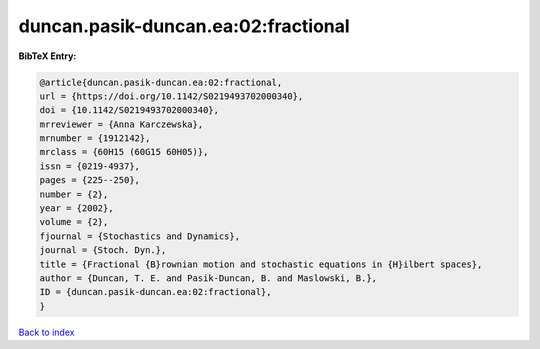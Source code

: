 duncan.pasik-duncan.ea:02:fractional
====================================

.. :cite:t:`duncan.pasik-duncan.ea:02:fractional`

.. bibliography:: ../../All.bib

**BibTeX Entry:**

.. code-block:: bibtex

   @article{duncan.pasik-duncan.ea:02:fractional,
   url = {https://doi.org/10.1142/S0219493702000340},
   doi = {10.1142/S0219493702000340},
   mrreviewer = {Anna Karczewska},
   mrnumber = {1912142},
   mrclass = {60H15 (60G15 60H05)},
   issn = {0219-4937},
   pages = {225--250},
   number = {2},
   year = {2002},
   volume = {2},
   fjournal = {Stochastics and Dynamics},
   journal = {Stoch. Dyn.},
   title = {Fractional {B}rownian motion and stochastic equations in {H}ilbert spaces},
   author = {Duncan, T. E. and Pasik-Duncan, B. and Maslowski, B.},
   ID = {duncan.pasik-duncan.ea:02:fractional},
   }

`Back to index <../index>`_
